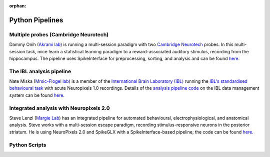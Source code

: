 :orphan:

Python Pipelines
================

Multiple probes (Cambridge Neurotech)
-------------------------------------

Dammy Onih
(`Akrami lab <https://www.sainsburywellcome.org/web/groups/akrami-lab>`__)
is running a multi-session paradigm with two
`Cambridge Neurotech <https://www.cambridgeneurotech.com/neural-probes>`__
probes. In this multi-session task, mice learn a statistical learning paradigm to a
reward-associated auditory stimulus, recording from the hippocampus.
The pipeline uses SpikeInterface for preprocessing,
sorting, and analysis and can be found `here <https://github.com/AOONIH/ephys/tree/master>`__.

The IBL analysis pipeline
-------------------------

Nate Miska (`Mrsic-Flogel lab <https://www.sainsburywellcome.org/web/groups/mrsic-flogel-lab>`__)
is a member of the
`International Brain Laboratory
(IBL) <https://www.internationalbrainlab.com/>`_
running the
`IBL's standardised behavioural task <https://elifesciences.org/articles/63711>`_
with acute Neuropixels 1.0 recordings. Details of the
`analysis pipeline code <https://github.com/int-brain-lab/ibl-neuropixel>`__
on the IBL data management system can be found
`here <https://int-brain-lab.github.io/iblenv/index.html>`_.

Integrated analysis with Neuropixels 2.0
----------------------------------------

Steve Lenzi (`Margie Lab <https://www.sainsburywellcome.org/web/groups/margrie-lab>`__)
has an integrated pipeline for automated behavioural,
electrophysiological, and anatomical analysis. Steve works with a
multi-session escape paradigm, recording stimulus-responsive neurons in the posterior
striatum. He is using NeuroPixels 2.0 and SpikeGLX with a SpikeInterface-based
pipeline; the code can be found `here <https://github.com/stephenlenzi/npix_lse>`__.

Python Scripts
--------------
